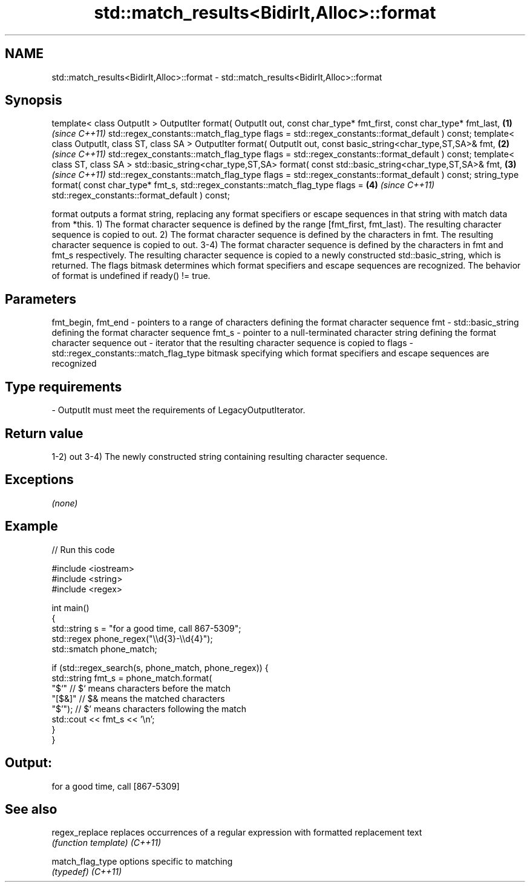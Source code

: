 .TH std::match_results<BidirIt,Alloc>::format 3 "2020.03.24" "http://cppreference.com" "C++ Standard Libary"
.SH NAME
std::match_results<BidirIt,Alloc>::format \- std::match_results<BidirIt,Alloc>::format

.SH Synopsis

template< class OutputIt >
OutputIter format( OutputIt out,
const char_type* fmt_first, const char_type* fmt_last, \fB(1)\fP \fI(since C++11)\fP
std::regex_constants::match_flag_type flags =
std::regex_constants::format_default ) const;
template< class OutputIt, class ST, class SA >
OutputIter format( OutputIt out,
const basic_string<char_type,ST,SA>& fmt,              \fB(2)\fP \fI(since C++11)\fP
std::regex_constants::match_flag_type flags =
std::regex_constants::format_default ) const;
template< class ST, class SA >
std::basic_string<char_type,ST,SA>
format( const std::basic_string<char_type,ST,SA>& fmt, \fB(3)\fP \fI(since C++11)\fP
std::regex_constants::match_flag_type flags =
std::regex_constants::format_default ) const;
string_type format( const char_type* fmt_s,
std::regex_constants::match_flag_type flags =          \fB(4)\fP \fI(since C++11)\fP
std::regex_constants::format_default ) const;

format outputs a format string, replacing any format specifiers or escape sequences in that string with match data from *this.
1) The format character sequence is defined by the range [fmt_first, fmt_last). The resulting character sequence is copied to out.
2) The format character sequence is defined by the characters in fmt. The resulting character sequence is copied to out.
3-4) The format character sequence is defined by the characters in fmt and fmt_s respectively. The resulting character sequence is copied to a newly constructed std::basic_string, which is returned.
The flags bitmask determines which format specifiers and escape sequences are recognized.
The behavior of format is undefined if ready() != true.

.SH Parameters


fmt_begin, fmt_end - pointers to a range of characters defining the format character sequence
fmt                - std::basic_string defining the format character sequence
fmt_s              - pointer to a null-terminated character string defining the format character sequence
out                - iterator that the resulting character sequence is copied to
flags              - std::regex_constants::match_flag_type bitmask specifying which format specifiers and escape sequences are recognized
.SH Type requirements
-
OutputIt must meet the requirements of LegacyOutputIterator.


.SH Return value

1-2) out
3-4) The newly constructed string containing resulting character sequence.

.SH Exceptions

\fI(none)\fP

.SH Example


// Run this code

  #include <iostream>
  #include <string>
  #include <regex>

  int main()
  {
      std::string s = "for a good time, call 867-5309";
      std::regex phone_regex("\\\\d{3}-\\\\d{4}");
      std::smatch phone_match;

      if (std::regex_search(s, phone_match, phone_regex)) {
          std::string fmt_s = phone_match.format(
              "$`"    // $` means characters before the match
              "[$&]"  // $& means the matched characters
              "$'");  // $' means characters following the match
          std::cout << fmt_s << '\\n';
      }
  }

.SH Output:

  for a good time, call [867-5309]


.SH See also



regex_replace   replaces occurrences of a regular expression with formatted replacement text
                \fI(function template)\fP
\fI(C++11)\fP

match_flag_type options specific to matching
                \fI(typedef)\fP
\fI(C++11)\fP




